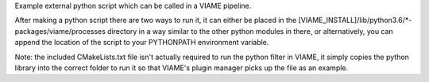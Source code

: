 Example external python script which can be called in a VIAME pipeline.

After making a python script there are two ways to run it, it can either
be placed in the [VIAME_INSTALL]/lib/python3.6/*-packages/viame/processes
directory in a way similar to the other python modules in there, or
alternatively, you can append the location of the script to your PYTHONPATH
environment variable.

Note: the included CMakeLists.txt file isn't actually required to run the
python filter in VIAME, it simply copies the python library into the correct
folder to run it so that VIAME's plugin manager picks up the file as an
example.
